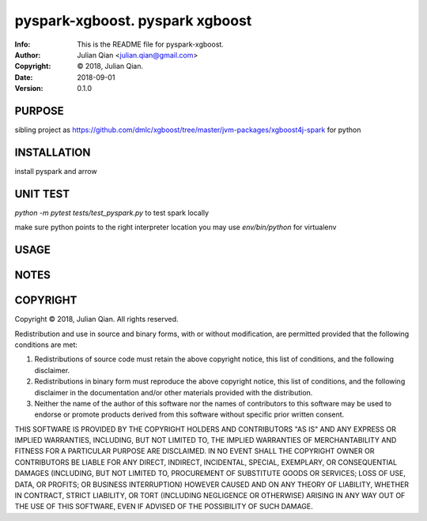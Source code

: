 ==============================================================================
pyspark-xgboost.  pyspark xgboost
==============================================================================
:Info: This is the README file for pyspark-xgboost.
:Author: Julian Qian <julian.qian@gmail.com>
:Copyright: © 2018, Julian Qian.
:Date: 2018-09-01
:Version: 0.1.0

.. index: README
.. image:: https://travis-ci.org/jq/pyspark-xgboost.svg?branch=master
   :target: https://travis-ci.org/jq/pyspark-xgboost

PURPOSE
-------
sibling project as https://github.com/dmlc/xgboost/tree/master/jvm-packages/xgboost4j-spark
for python

INSTALLATION
------------
install pyspark and arrow


UNIT TEST
---------
`python -m pytest  tests/test_pyspark.py` to test spark locally

make sure python points to the right interpreter location
you may use `env/bin/python` for virtualenv

USAGE
-----

NOTES
-----

COPYRIGHT
---------
Copyright © 2018, Julian Qian.
All rights reserved.

Redistribution and use in source and binary forms, with or without
modification, are permitted provided that the following conditions are
met:

1. Redistributions of source code must retain the above copyright
   notice, this list of conditions, and the following disclaimer.

2. Redistributions in binary form must reproduce the above copyright
   notice, this list of conditions, and the following disclaimer in the
   documentation and/or other materials provided with the distribution.

3. Neither the name of the author of this software nor the names of
   contributors to this software may be used to endorse or promote
   products derived from this software without specific prior written
   consent.

THIS SOFTWARE IS PROVIDED BY THE COPYRIGHT HOLDERS AND CONTRIBUTORS
"AS IS" AND ANY EXPRESS OR IMPLIED WARRANTIES, INCLUDING, BUT NOT
LIMITED TO, THE IMPLIED WARRANTIES OF MERCHANTABILITY AND FITNESS FOR
A PARTICULAR PURPOSE ARE DISCLAIMED.  IN NO EVENT SHALL THE COPYRIGHT
OWNER OR CONTRIBUTORS BE LIABLE FOR ANY DIRECT, INDIRECT, INCIDENTAL,
SPECIAL, EXEMPLARY, OR CONSEQUENTIAL DAMAGES (INCLUDING, BUT NOT
LIMITED TO, PROCUREMENT OF SUBSTITUTE GOODS OR SERVICES; LOSS OF USE,
DATA, OR PROFITS; OR BUSINESS INTERRUPTION) HOWEVER CAUSED AND ON ANY
THEORY OF LIABILITY, WHETHER IN CONTRACT, STRICT LIABILITY, OR TORT
(INCLUDING NEGLIGENCE OR OTHERWISE) ARISING IN ANY WAY OUT OF THE USE
OF THIS SOFTWARE, EVEN IF ADVISED OF THE POSSIBILITY OF SUCH DAMAGE.
